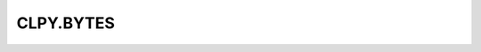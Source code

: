 
CLPY.BYTES
===============================

.. cl:package:: CLPY.BYTES

.. cl:function:: NEW

.. cl:function:: P

.. cl:function:: LEN

.. cl:function:: SIZE

.. cl:function:: REPR

.. cl:function:: CONCAT

.. cl:function:: EXACT-P

.. cl:function:: AS-STRING

